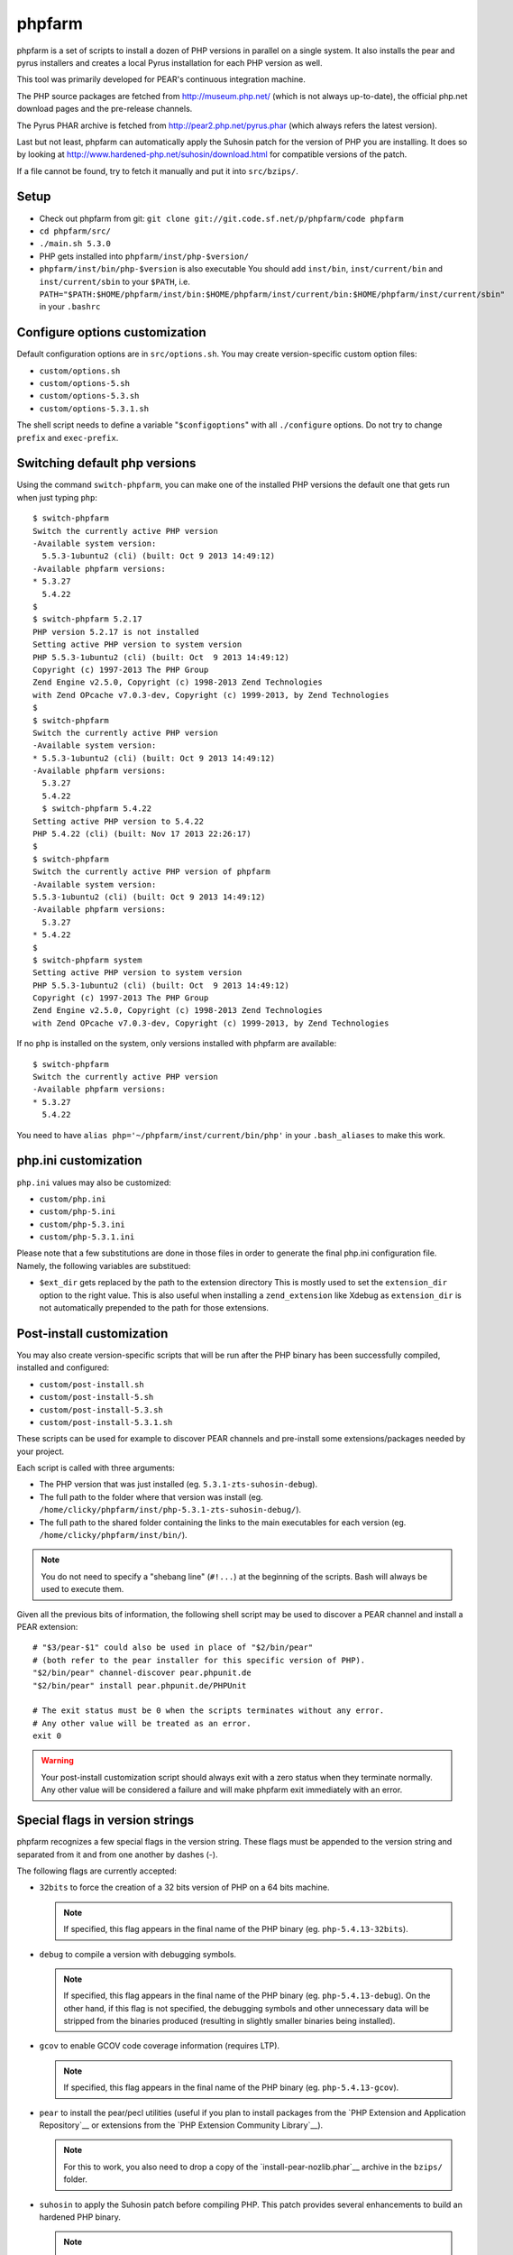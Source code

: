 phpfarm
=======

phpfarm is a set of scripts to install a dozen of PHP versions in parallel
on a single system. It also installs the pear and pyrus installers and
creates a local Pyrus installation for each PHP version as well.

This tool was primarily developed for PEAR's continuous integration machine.

The PHP source packages are fetched from http://museum.php.net/ (which is not
always up-to-date), the official php.net download pages and the pre-release
channels.

The Pyrus PHAR archive is fetched from http://pear2.php.net/pyrus.phar (which
always refers the latest version).

Last but not least, phpfarm can automatically apply the Suhosin patch
for the version of PHP you are installing. It does so by looking at
http://www.hardened-php.net/suhosin/download.html for compatible versions
of the patch.

If a file cannot be found, try to fetch it manually and put it into
``src/bzips/``.


Setup
-----
- Check out phpfarm from git:
  ``git clone git://git.code.sf.net/p/phpfarm/code phpfarm``
- ``cd phpfarm/src/``
- ``./main.sh 5.3.0``
- PHP gets installed into ``phpfarm/inst/php-$version/``
- ``phpfarm/inst/bin/php-$version`` is also executable
  You should add ``inst/bin``, ``inst/current/bin`` and
  ``inst/current/sbin`` to your ``$PATH``, i.e.
  ``PATH="$PATH:$HOME/phpfarm/inst/bin:$HOME/phpfarm/inst/current/bin:$HOME/phpfarm/inst/current/sbin"``
  in your ``.bashrc``


Configure options customization
-------------------------------
Default configuration options are in ``src/options.sh``.
You may create version-specific custom option files:

- ``custom/options.sh``
- ``custom/options-5.sh``
- ``custom/options-5.3.sh``
- ``custom/options-5.3.1.sh``

The shell script needs to define a variable "``$configoptions``" with
all ``./configure`` options.
Do not try to change ``prefix`` and ``exec-prefix``.


Switching default php versions
------------------------------
Using the command ``switch-phpfarm``, you can make one of the installed
PHP versions the default one that gets run when just typing ``php``::

    $ switch-phpfarm
    Switch the currently active PHP version
    -Available system version:
      5.5.3-1ubuntu2 (cli) (built: Oct 9 2013 14:49:12)
    -Available phpfarm versions:
    * 5.3.27
      5.4.22
    $
    $ switch-phpfarm 5.2.17
    PHP version 5.2.17 is not installed
    Setting active PHP version to system version
    PHP 5.5.3-1ubuntu2 (cli) (built: Oct  9 2013 14:49:12)
    Copyright (c) 1997-2013 The PHP Group
    Zend Engine v2.5.0, Copyright (c) 1998-2013 Zend Technologies
    with Zend OPcache v7.0.3-dev, Copyright (c) 1999-2013, by Zend Technologies
    $
    $ switch-phpfarm
    Switch the currently active PHP version
    -Available system version:
    * 5.5.3-1ubuntu2 (cli) (built: Oct 9 2013 14:49:12)
    -Available phpfarm versions:
      5.3.27
      5.4.22
      $ switch-phpfarm 5.4.22
    Setting active PHP version to 5.4.22
    PHP 5.4.22 (cli) (built: Nov 17 2013 22:26:17)
    $
    $ switch-phpfarm
    Switch the currently active PHP version of phpfarm
    -Available system version:
    5.5.3-1ubuntu2 (cli) (built: Oct 9 2013 14:49:12)
    -Available phpfarm versions:
      5.3.27
    * 5.4.22
    $
    $ switch-phpfarm system
    Setting active PHP version to system version
    PHP 5.5.3-1ubuntu2 (cli) (built: Oct  9 2013 14:49:12) 
    Copyright (c) 1997-2013 The PHP Group
    Zend Engine v2.5.0, Copyright (c) 1998-2013 Zend Technologies
    with Zend OPcache v7.0.3-dev, Copyright (c) 1999-2013, by Zend Technologies

If no ``php`` is installed on the system, only versions installed with phpfarm are available::

    $ switch-phpfarm
    Switch the currently active PHP version
    -Available phpfarm versions:
    * 5.3.27
      5.4.22


You need to have ``alias php='~/phpfarm/inst/current/bin/php'`` in your ``.bash_aliases`` to make this work.


php.ini customization
---------------------
``php.ini`` values may also be customized:

- ``custom/php.ini``
- ``custom/php-5.ini``
- ``custom/php-5.3.ini``
- ``custom/php-5.3.1.ini``

Please note that a few substitutions are done in those files in order
to generate the final php.ini configuration file. Namely, the following
variables are substitued:

- ``$ext_dir`` gets replaced by the path to the extension directory
  This is mostly used to set the ``extension_dir`` option to the right
  value.
  This is also useful when installing a ``zend_extension`` like
  Xdebug as ``extension_dir`` is not automatically prepended to the
  path for those extensions.


.. _`post-install script`:

Post-install customization
--------------------------
You may also create version-specific scripts that will be run after
the PHP binary has been successfully compiled, installed and configured:

- ``custom/post-install.sh``
- ``custom/post-install-5.sh``
- ``custom/post-install-5.3.sh``
- ``custom/post-install-5.3.1.sh``

These scripts can be used for example to discover PEAR channels
and pre-install some extensions/packages needed by your project.

Each script is called with three arguments:

- The PHP version that was just installed (eg. ``5.3.1-zts-suhosin-debug``).
- The full path to the folder where that version was install
  (eg. ``/home/clicky/phpfarm/inst/php-5.3.1-zts-suhosin-debug/``).
- The full path to the shared folder containing the links to the main
  executables for each version (eg. ``/home/clicky/phpfarm/inst/bin/``).

.. note::
    You do not need to specify a "shebang line" (``#!...``) at the beginning
    of the scripts. Bash will always be used to execute them.

Given all the previous bits of information, the following shell script may
be used to discover a PEAR channel and install a PEAR extension::

    # "$3/pear-$1" could also be used in place of "$2/bin/pear"
    # (both refer to the pear installer for this specific version of PHP).
    "$2/bin/pear" channel-discover pear.phpunit.de
    "$2/bin/pear" install pear.phpunit.de/PHPUnit

    # The exit status must be 0 when the scripts terminates without any error.
    # Any other value will be treated as an error.
    exit 0

.. warning::
    Your post-install customization script should always exit with a zero
    status when they terminate normally. Any other value will be considered
    a failure and will make phpfarm exit immediately with an error.


Special flags in version strings
--------------------------------

phpfarm recognizes a few special flags in the version string.
These flags must be appended to the version string and separated
from it and from one another by dashes (-).

The following flags are currently accepted:

-   ``32bits`` to force the creation of a 32 bits version of PHP on a 64 bits
    machine.

    ..  note::
        If specified, this flag appears in the final name of the PHP binary
        (eg. ``php-5.4.13-32bits``).

-   ``debug`` to compile a version with debugging symbols.

    ..  note::
        If specified, this flag appears in the final name of the PHP binary
        (eg. ``php-5.4.13-debug``).
        On the other hand, if this flag is not specified, the debugging symbols
        and other unnecessary data will be stripped from the binaries produced
        (resulting in slightly smaller binaries being installed).

-   ``gcov`` to enable GCOV code coverage information (requires LTP).

    ..  note::
        If specified, this flag appears in the final name of the PHP binary
        (eg. ``php-5.4.13-gcov``).

-   ``pear`` to install the pear/pecl utilities
    (useful if you plan to install packages from the
    `PHP Extension and Application Repository`__
    or extensions from the `PHP Extension Community Library`__).

    ..  note::
        For this to work, you also need to drop a copy of the
        `install-pear-nozlib.phar`__ archive in the ``bzips/`` folder.

-   ``suhosin`` to apply the Suhosin patch before compiling PHP.
    This patch provides several enhancements to build an hardened PHP binary.

    ..  note::
        If specified, this flag appears in the final name of the PHP binary
        (eg. ``php-5.4.13-suhosin``).

-   ``zts`` to enable the Zend Thread Safety mechanisms.

    ..  note::
        If specified, this flag appears in the final name of the PHP binary
        (eg. ``php-5.4.13-zts``).

__  http://pear.php.net/
__  http://pecl.php.net/
__  http://pear.php.net/install-pear-nozlib.phar
__  https://bugs.php.net/bug.php?id=63073

.. warning::
    The ``suhosin`` flag only applies the Suhosin patch. It does not
    automatically install the Suhosin extension. If you want to benefit
    from the whole set of attack mitigation techniques provided by Suhosin,
    you must also install the Suhosin extension separately (and manually),
    using a `post-install script`_

For example, to build a thread-safe version of PHP 5.3.1 with debugging
symbols, use::

    ./main.sh  5.3.1-zts-debug

..  note::
    The order in which the flags appear does not matter, phpfarm will
    reorganize them if needed. Hence, ``5.3.1-zts-debug`` is effectively
    the same as ``5.3.1-debug-zts``.

..  note::
    The order of the flags in the name of the final binary will always match
    the order in which they are listed above.
    Therefore, a PHP 5.4.13 binary with all the flags applied would be named
    ``php-5.4.13-32bits-debug-gcov-suhosin-zts``.
    Future versions of phpfarm will continue to use that same logic whenever
    new flags are added.


Bonus features
--------------
You may actually compile and install several versions of PHP in turn
by passing the name of each version to ``main.sh``::

    ./main.sh  5.3.1  5.4.0beta1

You may also create a file called ``custom/default-versions.txt``
which contains the names of the versions (one per line) you want
installed by default.
Empty lines are ignored in this file. Lines starting with a hash (#)
are treated as comments and also ignored.
This file will be used by ``./main.sh`` when it's called without any
argument and is mostly useful when you often need to recompile the same
versions of PHP (eg. as part of a Continuous Integration process).
It generally looks somewhat like this::

    # Generic version used for dev.
    5.3.1

    # Beta version used to test for regressions
    # and to report bugs to the PHP folks.
    5.4.0beta1

    # Custom version which installs specific extensions/packages
    # required for production during the post-install step.
    5.3.1-prod

Last but not least, you may pass options (e.g. ``-j3``) to the ``make`` program
by setting the ``MAKE_OPTIONS`` environment variable.


Caveats
-------
The following entries are known issues which may or may not be solved
in the future:

-   Do not use ``--enable-sigchld`` in your custom options if you plan
    to install extensions using pear/pecl. When enabled, this option
    will result in a failure during the ``phpize`` step (this issue
    lies in PHP itself and is not specific to phpfarm).

-   The ``--with-pear=DIR`` configure option has been disabled on purpose
    and this behaviour cannot be changed using ``$configoptions``.
    If you want to create a (local) PEAR installation, drop a copy
    of http://pear.php.net/install-pear-nozlib.phar in the ``bzips/`` folder
    and then use the ``pear`` flag. The layout of the PEAR installation
    that is created matches the layout expected by the Pyrus package manager.

-   While this specific version of phpfarm strives to maintain compatibility
    with the original one, a few incompatible changes were made.
    These changes and the rationale behind them are listed below:

    -   Historically, this phpfarm created a symbolic link in the installation
        folder named ``main`` pointing to the "main PHP version" (the one you
        would usually add to your ``$PATH``).
        The original phpfarm later added a similar concept with a link named
        ``current-bin`` pointing to the main version's ``bin/`` directory.

        However, looking at the future, this link seems a little bit too
        restrictive as some binaries may also be installed in the ``sbin/``
        directory (eg. ``php-fpm``).

        Therefore, this version of phpfarm now uses a symbolic link named
        ``current`` (to roughly match the decision of the original phpfarm)
        pointing to the main version's root directory.

    -   The original phpfarm added a script named ``switch-phpfarm`` at some
        time to ease switching between different PHP versions.

        While this version has a similar script (derived from the original one),
        its output is formatted slightly differently: there is an additional
        space before the name of each installed version and an asterisk (\*)
        appears before the name of the currently active version.
        See `Switching default php versions`_ for an example of such output.


About phpfarm
-------------
Written by Christian Weiske, cweiske@cweiske.de
Additional changes by François Poirotte, clicky@erebot.net

Homepage: https://sourceforge.net/p/phpfarm

Licensed under the `AGPL v3`__ or later.
 
__ http://www.gnu.org/licenses/agpl

